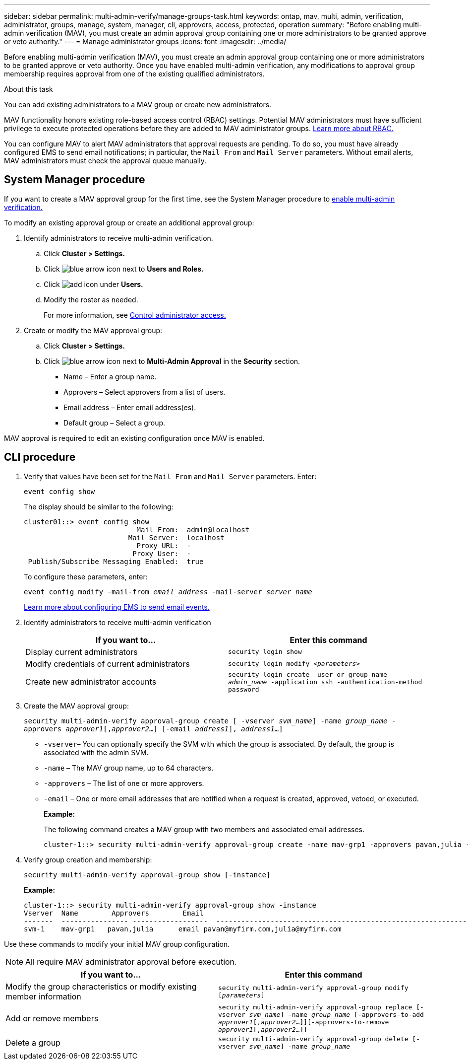 ---
sidebar: sidebar
permalink: multi-admin-verify/manage-groups-task.html
keywords: ontap, mav, multi, admin, verification, administrator, groups, manage, system, manager, cli, approvers, access, protected, operation
summary: "Before enabling multi-admin verification (MAV), you must create an admin approval group containing one or more administrators to be granted approve or veto authority."
---
= Manage administrator groups
:icons: font
:imagesdir: ../media/

[.lead]
Before enabling multi-admin verification (MAV), you must create an admin approval group containing one or more administrators to be granted approve or veto authority. Once you have enabled multi-admin verification, any modifications to approval group membership requires approval from one of the existing qualified administrators.

.About this task

You can add existing administrators to a MAV group or create new administrators.

MAV functionality honors existing role-based access control (RBAC) settings. Potential MAV administrators must have sufficient privilege to execute protected operations before they are added to MAV administrator groups. link:../authentication/create-svm-user-accounts-task.html[Learn more about RBAC.]

You can configure MAV to alert MAV administrators that approval requests are pending. To do so, you must have already configured EMS to send email notifications; in particular, the `Mail From` and `Mail Server` parameters. Without email alerts, MAV administrators must check the approval queue manually.

== System Manager procedure

If you want to create a MAV approval group for the first time, see the System Manager procedure to link:enable-disable-task.html#system-manager-procedure[enable multi-admin verification.]

To modify an existing approval group or create an additional approval group:

. Identify administrators to receive multi-admin verification.
.. Click *Cluster > Settings.*
.. Click image:icon_arrow.gif[blue arrow icon] next to *Users and Roles.*
.. Click image:icon_add.gif[add icon] under *Users.*
.. Modify the roster as needed.
+
For more information, see link:../task_security_administrator_access.html[Control administrator access.]
+
.	Create or modify the MAV approval group:
.. Click *Cluster > Settings.*
.. Click image:icon_arrow.gif[blue arrow icon] next to *Multi-Admin Approval* in the *Security* section.
+
*	Name – Enter a group name.
* Approvers – Select approvers from a list of users.
* Email address – Enter email address(es).
* Default group – Select a group.

MAV approval is required to edit an existing configuration once MAV is enabled.

== CLI procedure

. Verify that values have been set for the `Mail From` and `Mail Server` parameters. Enter:
+
`event config show`
+
The display should be similar to the following:
+
----
cluster01::> event config show
                           Mail From:  admin@localhost
                         Mail Server:  localhost
                           Proxy URL:  -
                          Proxy User:  -
 Publish/Subscribe Messaging Enabled:  true
----
+
To configure these parameters, enter:
+
`event config modify -mail-from _email_address_ -mail-server _server_name_`
+
link:../error-messages/configure-ems-events-send-email-task.html[Learn more about configuring EMS to send email events.]

. Identify administrators to receive multi-admin verification
+
[cols=2*,options="header",cols="50,50"]
|===
| If you want to…
| Enter this command
| Display current administrators | `security login show`
| Modify credentials of current administrators | `security login modify _<parameters>_`
| Create new administrator accounts | `security login create -user-or-group-name _admin_name_ -application ssh -authentication-method password`

|===

.	Create the MAV approval group:
+
`security multi-admin-verify approval-group create [ -vserver _svm_name_] -name _group_name_ -approvers _approver1_[,_approver2_…] [-email _address1_], _address1_...]`
+
*	`-vserver`– You can optionally specify the SVM with which the group is associated. By default, the group is associated with the admin SVM.
* `-name` – The MAV group name, up to 64 characters.
* `-approvers` – The list of one or more approvers.
* `-email` – One or more email addresses that are notified when a request is created, approved, vetoed, or executed.
+
*Example:*
+
The following command creates a MAV group with two members and associated email addresses.
+
----
cluster-1::> security multi-admin-verify approval-group create -name mav-grp1 -approvers pavan,julia -email pavan@myfirm.com,julia@myfirm.com
----

.	Verify group creation and membership:
+
`security multi-admin-verify approval-group show [-instance]`
+
*Example:*
+
----
cluster-1::> security multi-admin-verify approval-group show -instance
Vserver  Name        Approvers        Email
-------  ---------------- ------------------  ------------------------------------------------------------
svm-1    mav-grp1   pavan,julia      email pavan@myfirm.com,julia@myfirm.com
----

Use these commands to modify your initial MAV group configuration.

NOTE: All require MAV administrator approval before execution.

[cols=2*,options="header",cols="50,50"]
|===
| If you want to…
| Enter this command
| Modify the group characteristics or modify existing member information | `security multi-admin-verify approval-group modify [_parameters_]`
| Add or remove members | `security multi-admin-verify approval-group replace [-vserver _svm_name_] -name _group_name_ [-approvers-to-add _approver1_[,_approver2_…]][-approvers-to-remove _approver1_[,_approver2_…]]`
| Delete a group | `security multi-admin-verify approval-group delete [-vserver _svm_name_] -name _group_name_`

|===

// TBA

